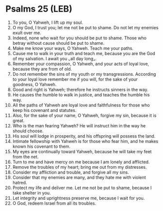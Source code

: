 * Psalms 25 (LEB)
:PROPERTIES:
:ID: LEB/19-PSA025
:END:

1. To you, O Yahweh, I lift up my soul.
2. O my God, I trust you; let me not be put to shame. Do not let my enemies exult over me.
3. Indeed, none who wait for you should be put to shame. Those who betray without cause should be put to shame.
4. Make me know your ways, O Yahweh. Teach me your paths.
5. Cause me to walk in your truth and teach me, because you are the God of my salvation. I await you ⌞all day long⌟.
6. Remember your compassion, O Yahweh, and your acts of loyal love, because they are from of old.
7. Do not remember the sins of my youth or my transgressions. According to your loyal love remember me if you will, for the sake of your goodness, O Yahweh.
8. Good and right is Yahweh; therefore he instructs sinners in the way.
9. He causes the humble to walk in justice, and teaches the humble his way.
10. All the paths of Yahweh are loyal love and faithfulness for those who keep his covenant and statutes.
11. Also, for the sake of your name, O Yahweh, forgive my sin, because it is great.
12. Who is the man fearing Yahweh? He will instruct him in the way he should choose.
13. His soul will lodge in prosperity, and his offspring will possess the land.
14. Intimate fellowship with Yahweh is for those who fear him, and he makes known his covenant to them.
15. My eyes are continually toward Yahweh, because he will take my feet from the net.
16. Turn to me and have mercy on me because I am lonely and afflicted.
17. Remove the troubles of my heart; bring me out from my distresses.
18. Consider my affliction and trouble, and forgive all my sins.
19. Consider that my enemies are many, and they hate me with violent hatred.
20. Protect my life and deliver me. Let me not be put to shame, because I take shelter in you.
21. Let integrity and uprightness preserve me, because I wait for you.
22. O God, redeem Israel from all its troubles.
